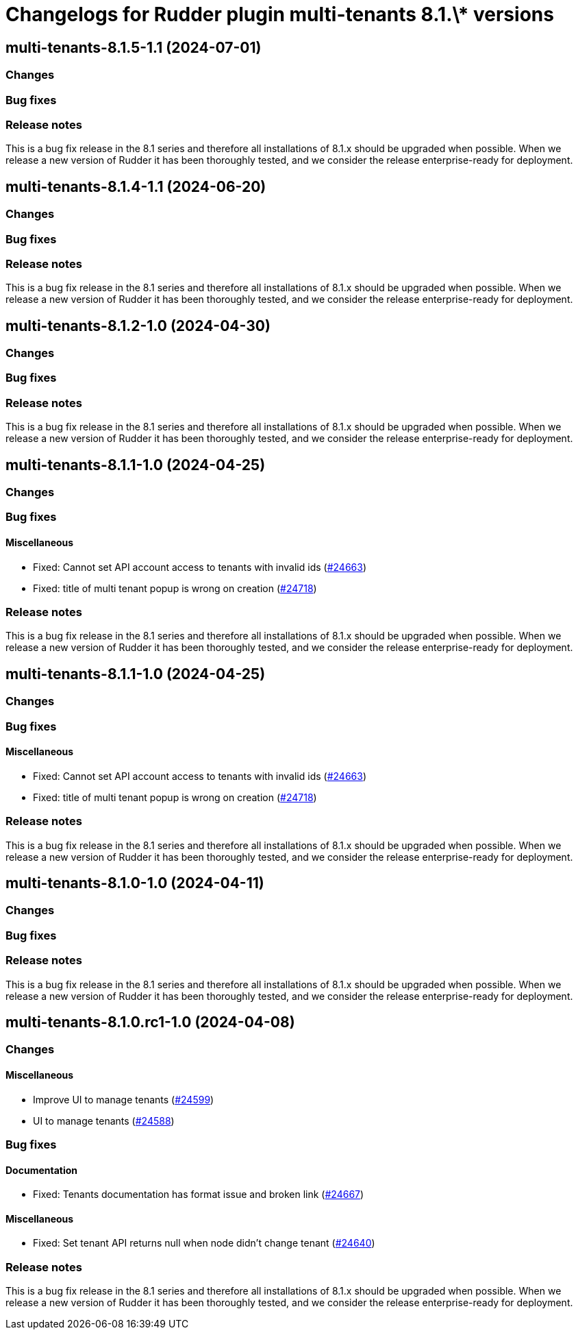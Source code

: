 = Changelogs for Rudder plugin multi-tenants 8.1.\* versions

== multi-tenants-8.1.5-1.1 (2024-07-01)

=== Changes


=== Bug fixes

=== Release notes

This is a bug fix release in the 8.1 series and therefore all installations of 8.1.x should be upgraded when possible. When we release a new version of Rudder it has been thoroughly tested, and we consider the release enterprise-ready for deployment.

== multi-tenants-8.1.4-1.1 (2024-06-20)

=== Changes


=== Bug fixes

=== Release notes

This is a bug fix release in the 8.1 series and therefore all installations of 8.1.x should be upgraded when possible. When we release a new version of Rudder it has been thoroughly tested, and we consider the release enterprise-ready for deployment.

== multi-tenants-8.1.2-1.0 (2024-04-30)

=== Changes


=== Bug fixes

=== Release notes

This is a bug fix release in the 8.1 series and therefore all installations of 8.1.x should be upgraded when possible. When we release a new version of Rudder it has been thoroughly tested, and we consider the release enterprise-ready for deployment.

== multi-tenants-8.1.1-1.0 (2024-04-25)

=== Changes


=== Bug fixes

==== Miscellaneous

* Fixed: Cannot set API account access to tenants with invalid ids 
    (https://issues.rudder.io/issues/24663[#24663])
* Fixed: title of multi tenant popup is wrong on creation
    (https://issues.rudder.io/issues/24718[#24718])

=== Release notes

This is a bug fix release in the 8.1 series and therefore all installations of 8.1.x should be upgraded when possible. When we release a new version of Rudder it has been thoroughly tested, and we consider the release enterprise-ready for deployment.

== multi-tenants-8.1.1-1.0 (2024-04-25)

=== Changes


=== Bug fixes

==== Miscellaneous

* Fixed: Cannot set API account access to tenants with invalid ids 
    (https://issues.rudder.io/issues/24663[#24663])
* Fixed: title of multi tenant popup is wrong on creation
    (https://issues.rudder.io/issues/24718[#24718])

=== Release notes

This is a bug fix release in the 8.1 series and therefore all installations of 8.1.x should be upgraded when possible. When we release a new version of Rudder it has been thoroughly tested, and we consider the release enterprise-ready for deployment.

== multi-tenants-8.1.0-1.0 (2024-04-11)

=== Changes


=== Bug fixes

=== Release notes

This is a bug fix release in the 8.1 series and therefore all installations of 8.1.x should be upgraded when possible. When we release a new version of Rudder it has been thoroughly tested, and we consider the release enterprise-ready for deployment.

== multi-tenants-8.1.0.rc1-1.0 (2024-04-08)

=== Changes


==== Miscellaneous

* Improve UI to manage tenants
    (https://issues.rudder.io/issues/24599[#24599])
* UI to manage tenants
    (https://issues.rudder.io/issues/24588[#24588])

=== Bug fixes

==== Documentation

* Fixed: Tenants documentation has format issue and broken link
    (https://issues.rudder.io/issues/24667[#24667])

==== Miscellaneous

* Fixed: Set tenant API returns null when node didn't change tenant 
    (https://issues.rudder.io/issues/24640[#24640])

=== Release notes

This is a bug fix release in the 8.1 series and therefore all installations of 8.1.x should be upgraded when possible. When we release a new version of Rudder it has been thoroughly tested, and we consider the release enterprise-ready for deployment.

